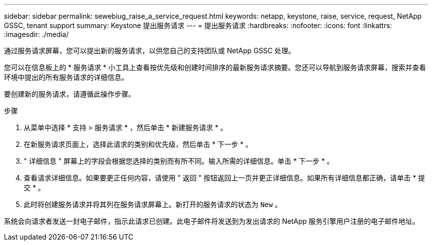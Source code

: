 ---
sidebar: sidebar 
permalink: sewebiug_raise_a_service_request.html 
keywords: netapp, keystone, raise, service, request, NetApp GSSC, tenant support 
summary: Keystone 提出服务请求 
---
= 提出服务请求
:hardbreaks:
:nofooter: 
:icons: font
:linkattrs: 
:imagesdir: ./media/


[role="lead"]
通过服务请求屏幕，您可以提出新的服务请求，以供您自己的支持团队或 NetApp GSSC 处理。

您可以在信息板上的 * 服务请求 * 小工具上查看按优先级和创建时间排序的最新服务请求摘要。您还可以导航到服务请求屏幕，搜索并查看环境中提出的所有服务请求的详细信息。

要创建新的服务请求，请遵循此操作步骤。

.步骤
. 从菜单中选择 * 支持 > 服务请求 * ，然后单击 * 新建服务请求 * 。
. 在新服务请求页面上，选择此请求的类别和优先级，然后单击 * 下一步 * 。
. " 详细信息 " 屏幕上的字段会根据您选择的类别而有所不同。输入所需的详细信息。单击 * 下一步 * 。
. 查看请求详细信息。如果要更正任何内容，请使用 " 返回 " 按钮返回上一页并更正详细信息。如果所有详细信息都正确，请单击 * 提交 * 。
. 此时将创建服务请求并将其列在服务请求屏幕上。新打开的服务请求的状态为 `New` 。


系统会向请求者发送一封电子邮件，指示此请求已创建。此电子邮件将发送到为发出请求的 NetApp 服务引擎用户注册的电子邮件地址。
